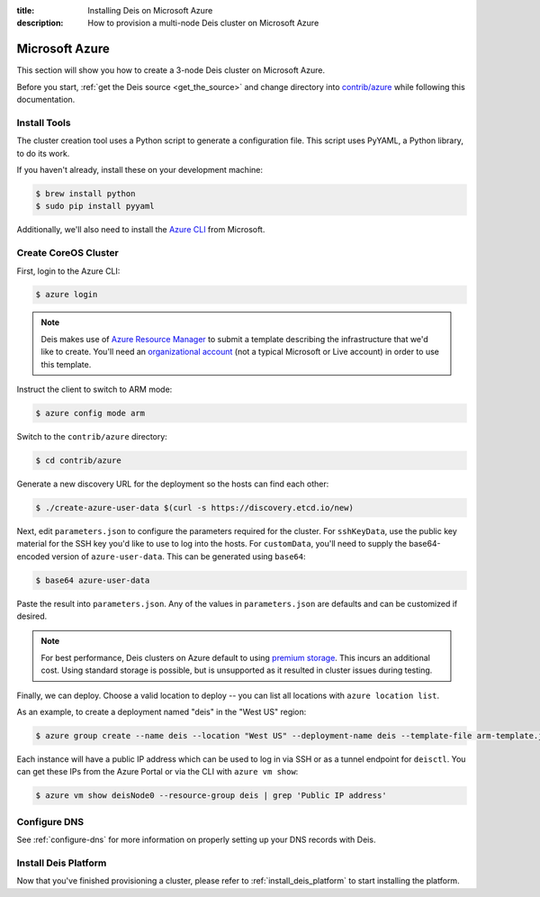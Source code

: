 :title: Installing Deis on Microsoft Azure
:description: How to provision a multi-node Deis cluster on Microsoft Azure

.. _deis_on_azure:

Microsoft Azure
===============

This section will show you how to create a 3-node Deis cluster on Microsoft Azure.

Before you start, :ref:`get the Deis source <get_the_source>` and change directory into `contrib/azure`_
while following this documentation.


Install Tools
-------------

The cluster creation tool uses a Python script to generate a configuration file.
This script uses PyYAML, a Python library, to do its work.

If you haven't already, install these on your development machine:

.. code-block:: console

    $ brew install python
    $ sudo pip install pyyaml

Additionally, we'll also need to install the `Azure CLI`_ from Microsoft.

Create CoreOS Cluster
---------------------

First, login to the Azure CLI:

.. code-block:: console

    $ azure login

.. note::

    Deis makes use of `Azure Resource Manager`_ to submit a template
    describing the infrastructure that we'd like to create. You'll need an
    `organizational account`_ (not a typical Microsoft or Live account) in order to
    use this template.

Instruct the client to switch to ARM mode:

.. code-block:: console

    $ azure config mode arm

Switch to the ``contrib/azure`` directory:

.. code-block:: console

    $ cd contrib/azure

Generate a new discovery URL for the deployment so the hosts can find each other:

.. code-block:: console

    $ ./create-azure-user-data $(curl -s https://discovery.etcd.io/new)

Next, edit ``parameters.json`` to configure the parameters required for the
cluster. For ``sshKeyData``, use the public key material for the SSH key you'd like
to use to log into the hosts. For ``customData``, you'll need to supply the
base64-encoded version of ``azure-user-data``. This can be generated using ``base64``:

.. code-block:: console

    $ base64 azure-user-data

Paste the result into ``parameters.json``. Any of the values in ``parameters.json``
are defaults and can be customized if desired.

.. note::

  For best performance, Deis clusters on Azure default to using `premium storage`_.
  This incurs an additional cost. Using standard storage is possible, but is unsupported
  as it resulted in cluster issues during testing.

Finally, we can deploy. Choose a valid location to deploy -- you can list all locations
with ``azure location list``.

As an example, to create a deployment named "deis" in the "West US" region:

.. code-block:: console

    $ azure group create --name deis --location "West US" --deployment-name deis --template-file arm-template.json --parameters-file parameters.json

Each instance will have a public IP address which can be used to log in via SSH
or as a tunnel endpoint for ``deisctl``. You can get these IPs from the Azure Portal
or via the CLI with ``azure vm show``:

.. code-block:: console

    $ azure vm show deisNode0 --resource-group deis | grep 'Public IP address'

Configure DNS
-------------

See :ref:`configure-dns` for more information on properly setting up your DNS records with Deis.


Install Deis Platform
---------------------

Now that you've finished provisioning a cluster, please refer to :ref:`install_deis_platform` to
start installing the platform.

.. _`Azure CLI`: https://azure.microsoft.com/en-us/documentation/articles/xplat-cli-install/
.. _`Azure Resource Manager`: https://azure.microsoft.com/en-us/documentation/articles/resource-manager-deployment-model/
.. _`contrib/azure`: https://github.com/deis/deis/tree/master/contrib/azure
.. _`organizational account`: http://www.brucebnews.com/2013/04/the-difference-between-a-microsoft-account-and-an-office-365-account/
.. _`premium storage`: https://azure.microsoft.com/en-us/services/storage/premium-storage/

